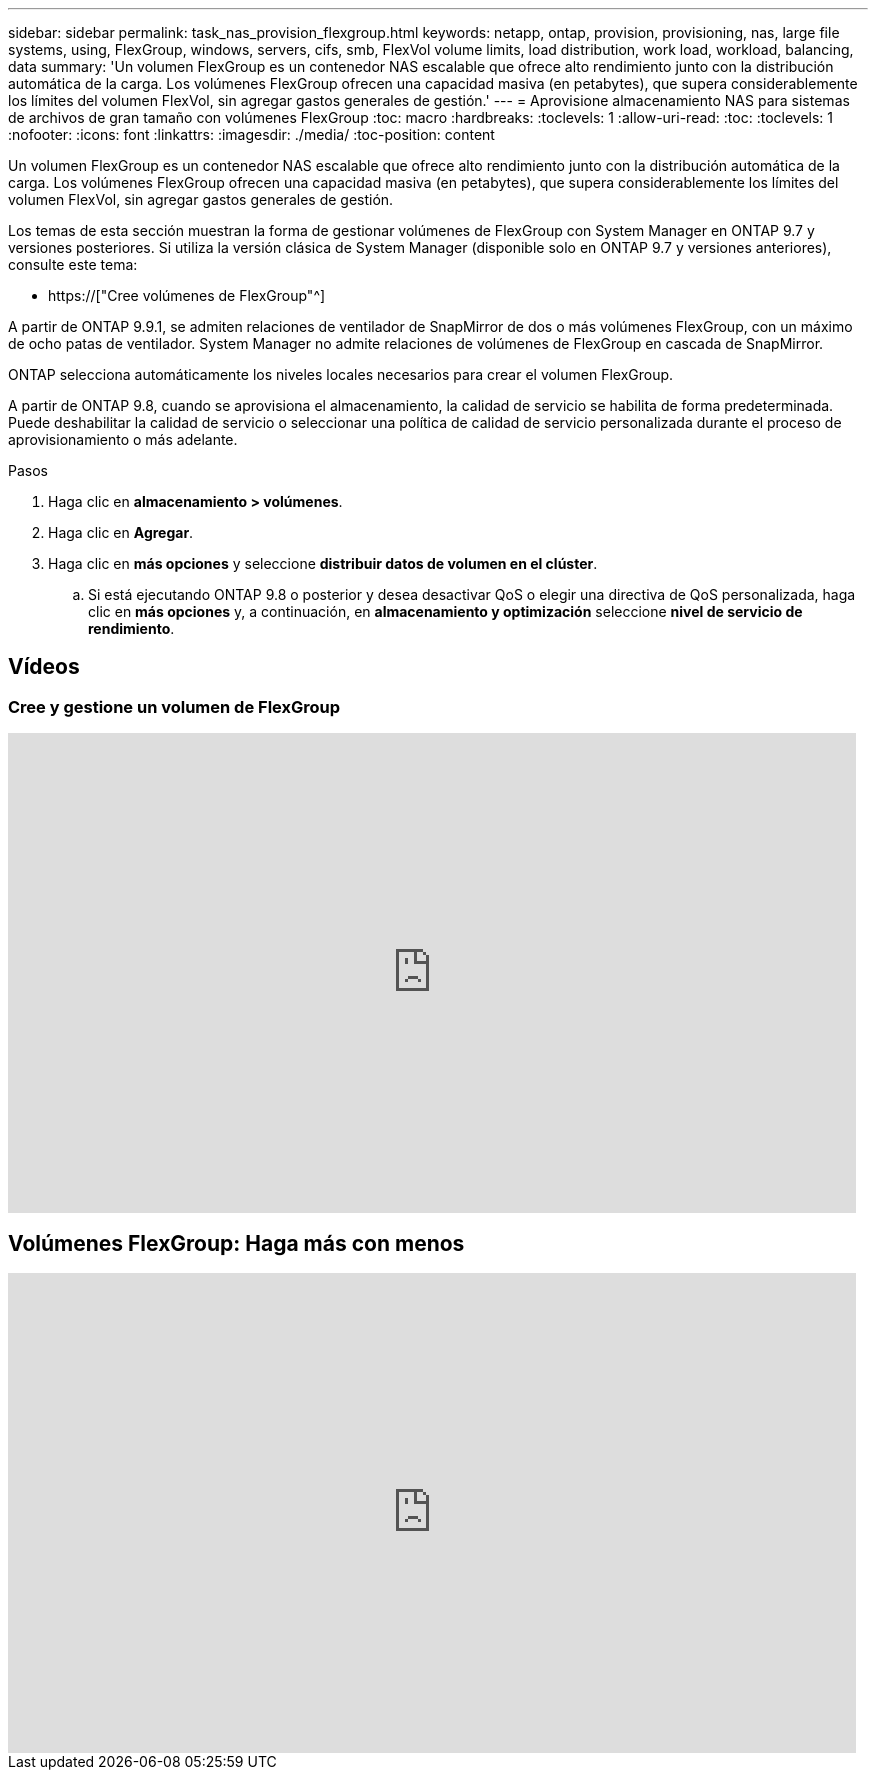 ---
sidebar: sidebar 
permalink: task_nas_provision_flexgroup.html 
keywords: netapp, ontap, provision, provisioning, nas, large file systems, using, FlexGroup, windows, servers, cifs, smb, FlexVol volume limits, load distribution, work load, workload, balancing, data 
summary: 'Un volumen FlexGroup es un contenedor NAS escalable que ofrece alto rendimiento junto con la distribución automática de la carga. Los volúmenes FlexGroup ofrecen una capacidad masiva (en petabytes), que supera considerablemente los límites del volumen FlexVol, sin agregar gastos generales de gestión.' 
---
= Aprovisione almacenamiento NAS para sistemas de archivos de gran tamaño con volúmenes FlexGroup
:toc: macro
:hardbreaks:
:toclevels: 1
:allow-uri-read: 
:toc: 
:toclevels: 1
:nofooter: 
:icons: font
:linkattrs: 
:imagesdir: ./media/
:toc-position: content


[role="lead"]
Un volumen FlexGroup es un contenedor NAS escalable que ofrece alto rendimiento junto con la distribución automática de la carga. Los volúmenes FlexGroup ofrecen una capacidad masiva (en petabytes), que supera considerablemente los límites del volumen FlexVol, sin agregar gastos generales de gestión.

Los temas de esta sección muestran la forma de gestionar volúmenes de FlexGroup con System Manager en ONTAP 9.7 y versiones posteriores. Si utiliza la versión clásica de System Manager (disponible solo en ONTAP 9.7 y versiones anteriores), consulte este tema:

* https://["Cree volúmenes de FlexGroup"^]


A partir de ONTAP 9.9.1, se admiten relaciones de ventilador de SnapMirror de dos o más volúmenes FlexGroup, con un máximo de ocho patas de ventilador. System Manager no admite relaciones de volúmenes de FlexGroup en cascada de SnapMirror.

ONTAP selecciona automáticamente los niveles locales necesarios para crear el volumen FlexGroup.

A partir de ONTAP 9.8, cuando se aprovisiona el almacenamiento, la calidad de servicio se habilita de forma predeterminada. Puede deshabilitar la calidad de servicio o seleccionar una política de calidad de servicio personalizada durante el proceso de aprovisionamiento o más adelante.

.Pasos
. Haga clic en *almacenamiento > volúmenes*.
. Haga clic en *Agregar*.
. Haga clic en *más opciones* y seleccione *distribuir datos de volumen en el clúster*.
+
.. Si está ejecutando ONTAP 9.8 o posterior y desea desactivar QoS o elegir una directiva de QoS personalizada, haga clic en *más opciones* y, a continuación, en *almacenamiento y optimización* seleccione *nivel de servicio de rendimiento*.






== Vídeos



=== Cree y gestione un volumen de FlexGroup

video::gB-yF1UTv2I[youtube,width=848,height=480]


== Volúmenes FlexGroup: Haga más con menos

video::0B4nlChf0b4[youtube,width=848,height=480]